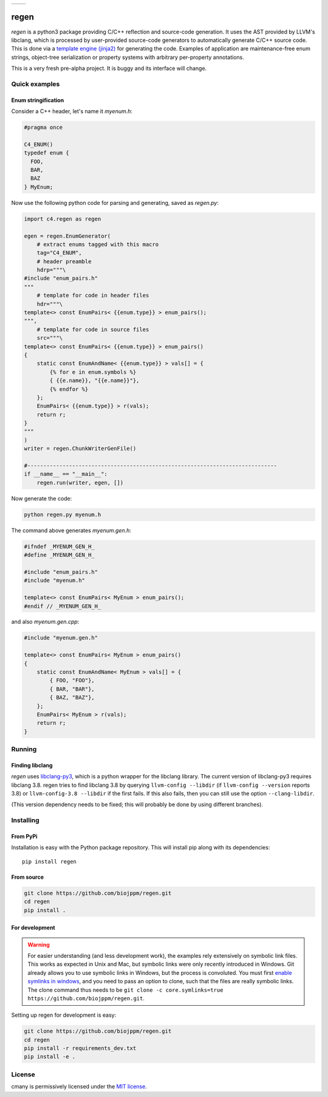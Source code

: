 
===========  ===========
 |pypi|       |license|
===========  ===========

regen
=====

`regen` is a python3 package providing C/C++ reflection and source-code
generation. It uses the AST provided by LLVM's libclang, which is processed
by user-provided source-code generators to automatically generate C/C++
source code. This is done via a `template engine (jinja2)
<http://jinja.pocoo.org/>`_ for generating the code. Examples of application
are maintenance-free enum strings, object-tree serialization or property
systems with arbitrary per-property annotations.

This is a very fresh pre-alpha project. It is buggy and its interface will change.

Quick examples
--------------

Enum stringification
^^^^^^^^^^^^^^^^^^^^

Consider a C++ header, let's name it `myenum.h`:

.. code:: c++

    #pragma once

    C4_ENUM()
    typedef enum {
      FOO,
      BAR,
      BAZ
    } MyEnum;

Now use the following python code for parsing and generating, saved as
`regen.py`:

.. code:: python

    import c4.regen as regen

    egen = regen.EnumGenerator(
        # extract enums tagged with this macro
        tag="C4_ENUM",
        # header preamble
        hdrp="""\
    #include "enum_pairs.h"
    """
        # template for code in header files
        hdr="""\
    template<> const EnumPairs< {{enum.type}} > enum_pairs();
    """,
        # template for code in source files
        src="""\
    template<> const EnumPairs< {{enum.type}} > enum_pairs()
    {
        static const EnumAndName< {{enum.type}} > vals[] = {
            {% for e in enum.symbols %}
            { {{e.name}}, "{{e.name}}"},
            {% endfor %}
        };
        EnumPairs< {{enum.type}} > r(vals);
        return r;
    }
    """
    )
    writer = regen.ChunkWriterGenFile()

    #------------------------------------------------------------------------------
    if __name__ == "__main__":
        regen.run(writer, egen, [])

Now generate the code:

.. code:: bash

    python regen.py myenum.h

The command above generates `myenum.gen.h`:

.. code:: c++

    #ifndef _MYENUM_GEN_H_
    #define _MYENUM_GEN_H_

    #include "enum_pairs.h"
    #include "myenum.h"

    template<> const EnumPairs< MyEnum > enum_pairs();
    #endif // _MYENUM_GEN_H_

and also `myenum.gen.cpp`:

.. code:: c++

    #include "myenum.gen.h"

    template<> const EnumPairs< MyEnum > enum_pairs()
    {
        static const EnumAndName< MyEnum > vals[] = {
            { FOO, "FOO"},
            { BAR, "BAR"},
            { BAZ, "BAZ"},
        };
        EnumPairs< MyEnum > r(vals);
        return r;
    }


Running
-------

Finding libclang
^^^^^^^^^^^^^^^^
`regen` uses `libclang-py3 <https://pypi.python.org/pypi/libclang-py3>`_,
which is a python wrapper for the libclang library. The current version of
libclang-py3 requires libclang 3.8. regen tries to find libclang 3.8 by
querying ``llvm-config --libdir`` (if ``llvm-config --version`` reports 3.8)
or ``llvm-config-3.8 --libdir`` if the first fails. If this also fails, then
you can still use the option ``--clang-libdir``.

(This version dependency needs to be fixed; this will probably be done by
using different branches).


Installing
----------

From PyPi
^^^^^^^^^

Installation is easy with the Python package repository. This will install
pip along with its dependencies::

    pip install regen

From source
^^^^^^^^^^^
.. code:: bash

    git clone https://github.com/biojppm/regen.git
    cd regen
    pip install .

For development
^^^^^^^^^^^^^^^

.. warning::
    For easier understanding (and less development work),
    the examples rely extensively on symbolic link files. This works as
    expected in Unix and Mac, but symbolic links were only recently
    introduced in Windows. Git already allows you to use symbolic links
    in Windows, but the process is convoluted. You must first `enable
    symlinks in windows
    <https://github.com/git-for-windows/git/wiki/Symbolic-Links>`_, and you
    need to pass an option to clone, such that the files are really
    symbolic links. The clone command thus needs to be ``git clone -c core.symlinks=true https://github.com/biojppm/regen.git``.

Setting up regen for development is easy:

.. code:: bash

    git clone https://github.com/biojppm/regen.git
    cd regen
    pip install -r requirements_dev.txt
    pip install -e .


License
-------
cmany is permissively licensed under the `MIT license`_.

.. _MIT license: LICENSE.txt

.. |pypi| image:: https://img.shields.io/pypi/v/regen.svg
      :alt: Version
      :target: https://pypi.python.org/pypi/regen/

.. |license| image:: https://img.shields.io/badge/License-MIT-yellow.svg
   :alt: License: MIT
   :target: https://opensource.org/licenses/MIT
